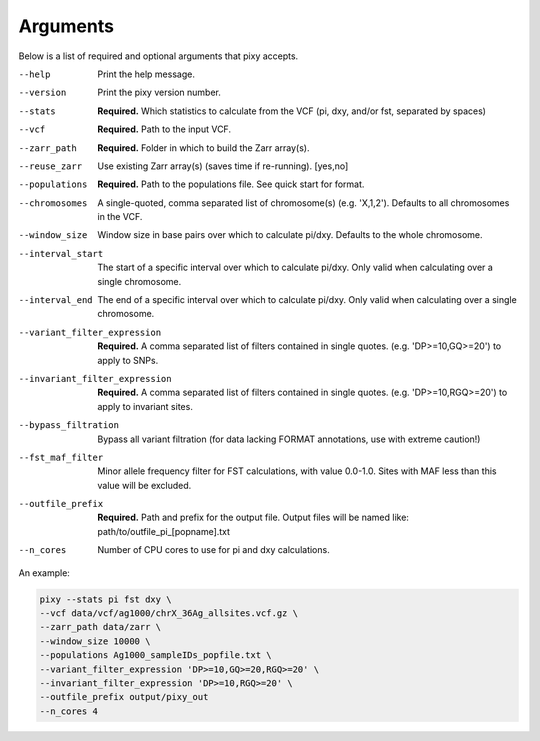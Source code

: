 ************
Arguments
************

Below is a list of required and optional arguments that pixy accepts. 

--help       Print the help message. 
--version       Print the pixy version number.
--stats         **Required.** Which statistics to calculate from the VCF 
               (pi, dxy, and/or fst, separated by spaces)
--vcf           **Required.** Path to the input VCF.
--zarr_path            **Required.** Folder in which to build the Zarr array(s).
--reuse_zarr           Use existing Zarr array(s) (saves time if re-running). [yes,no] 
--populations            **Required.** Path to the populations file. See quick start for format.
--chromosomes            A single-quoted, comma separated list of chromosome(s) (e.g. 'X,1,2'). Defaults to all chromosomes in the VCF.
--window_size           Window size in base pairs over which to calculate pi/dxy. Defaults to the whole chromosome.
--interval_start            The start of a specific interval over which to calculate pi/dxy. Only valid when calculating over a single chromosome.
--interval_end            The end of a specific interval over which to calculate pi/dxy. Only valid when calculating over a single chromosome.

--variant_filter_expression           **Required.** A comma separated list of filters contained in single quotes.
                                       (e.g. 'DP>=10,GQ>=20') to apply to SNPs.
--invariant_filter_expression          **Required.** A comma separated list of filters contained in single quotes.
                                       (e.g. 'DP>=10,RGQ>=20') to apply to invariant sites.
--bypass_filtration            Bypass all variant filtration (for data lacking FORMAT annotations, 
                                use with extreme caution!)
--fst_maf_filter       Minor allele frequency filter for FST calculations, with value 0.0-1.0. Sites with MAF less than this value will be excluded.
--outfile_prefix            **Required.** Path and prefix for the output file. Output files will be named like: 
                            path/to/outfile_pi_[popname].txt
--n_cores           Number of CPU cores to use for pi and dxy calculations.

An example:

.. code:: console

    pixy --stats pi fst dxy \
    --vcf data/vcf/ag1000/chrX_36Ag_allsites.vcf.gz \
    --zarr_path data/zarr \
    --window_size 10000 \
    --populations Ag1000_sampleIDs_popfile.txt \
    --variant_filter_expression 'DP>=10,GQ>=20,RGQ>=20' \
    --invariant_filter_expression 'DP>=10,RGQ>=20' \
    --outfile_prefix output/pixy_out
    --n_cores 4
